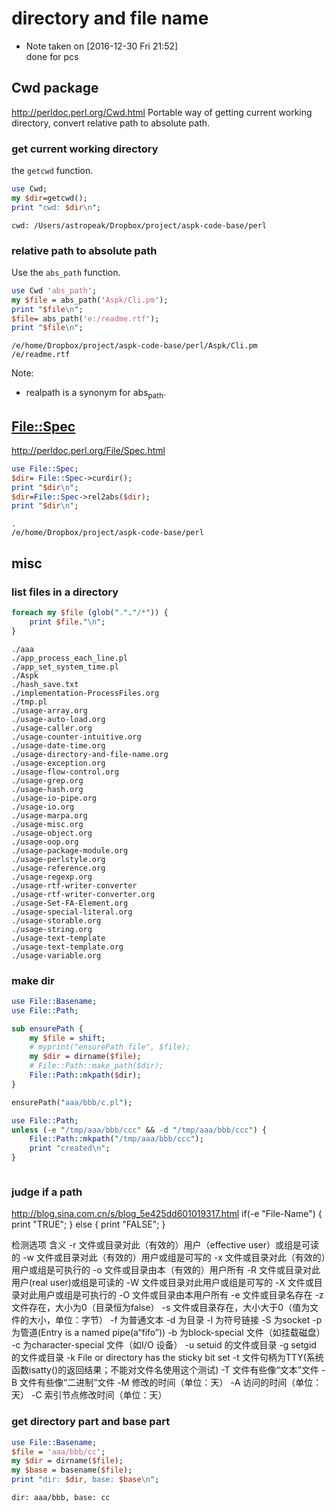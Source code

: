 * directory and file name
  - Note taken on [2016-12-30 Fri 21:52] \\
    done for pcs
** Cwd package
   http://perldoc.perl.org/Cwd.html
   Portable way of getting current working directory, convert relative path to absolute path.
   
*** get current working directory
    the ~getcwd~ function.
    #+begin_src perl :results output
    use Cwd;
    my $dir=getcwd();
    print "cwd: $dir\n";

    #+end_src

    #+RESULTS:
    : cwd: /Users/astropeak/Dropbox/project/aspk-code-base/perl

    
*** relative path to absolute path
    Use the ~abs_path~ function.
    #+begin_src perl :results output
    use Cwd 'abs_path';
    my $file = abs_path('Aspk/Cli.pm');
    print "$file\n";
    $file= abs_path('e:/readme.rtf');
    print "$file\n";
    #+end_src
    
    #+RESULTS:
    : /e/home/Dropbox/project/aspk-code-base/perl/Aspk/Cli.pm
    : /e/readme.rtf
    
    Note:
    - realpath is a synonym for abs_path.
      
      
** File::Spec
   http://perldoc.perl.org/File/Spec.html
   #+begin_src perl :results output
   use File::Spec;
   $dir= File::Spec->curdir();
   print "$dir\n";
   $dir=File::Spec->rel2abs($dir);
   print "$dir\n";
   #+end_src
   
   #+RESULTS:
   : .
   : /e/home/Dropbox/project/aspk-code-base/perl
   
** misc
   
   
*** list files in a directory
    #+begin_src perl :results output
    foreach my $file (glob("."."/*")) {
        print $file."\n";
    }
    #+end_src

    #+RESULTS:
    #+begin_example
    ./aaa
    ./app_process_each_line.pl
    ./app_set_system_time.pl
    ./Aspk
    ./hash_save.txt
    ./implementation-ProcessFiles.org
    ./tmp.pl
    ./usage-array.org
    ./usage-auto-load.org
    ./usage-caller.org
    ./usage-counter-intuitive.org
    ./usage-date-time.org
    ./usage-directory-and-file-name.org
    ./usage-exception.org
    ./usage-flow-control.org
    ./usage-grep.org
    ./usage-hash.org
    ./usage-io-pipe.org
    ./usage-io.org
    ./usage-marpa.org
    ./usage-misc.org
    ./usage-object.org
    ./usage-oop.org
    ./usage-package-module.org
    ./usage-perlstyle.org
    ./usage-reference.org
    ./usage-regexp.org
    ./usage-rtf-writer-converter
    ./usage-rtf-writer-converter.org
    ./usage-Set-FA-Element.org
    ./usage-special-literal.org
    ./usage-storable.org
    ./usage-string.org
    ./usage-text-template
    ./usage-text-template.org
    ./usage-variable.org
#+end_example

*** make dir
    #+begin_src perl :results output
    use File::Basename;
    use File::Path;
    
    sub ensurePath {
        my $file = shift;
        # myprint("ensurePath file", $file);
        my $dir = dirname($file);
        # File::Path::make_path($dir);
        File::Path::mkpath($dir);
    }
    
    ensurePath("aaa/bbb/c.pl");
    
    #+end_src

    #+RESULTS:

    #+begin_src perl :results output
use File::Path;
unless (-e "/tmp/aaa/bbb/ccc" && -d "/tmp/aaa/bbb/ccc") {
    File::Path::mkpath("/tmp/aaa/bbb/ccc");
    print "created\n";
}


    #+end_src

    #+RESULTS:

    
*** judge if a path
    http://blog.sina.com.cn/s/blog_5e425dd601019317.html
    if(-e "File-Name")
    {
    print "TRUE\n";
    }
    else
    {
    print "FALSE\n";
    }
    
    检测选项                 含义
    -r              文件或目录对此（有效的）用户（effective user）或组是可读的
    -w             文件或目录对此（有效的）用户或组是可写的
    -x             文件或目录对此（有效的）用户或组是可执行的
    -o             文件或目录由本（有效的）用户所有
    -R             文件或目录对此用户(real user)或组是可读的
    -W            文件或目录对此用户或组是可写的
    -X             文件或目录对此用户或组是可执行的
    -O             文件或目录由本用户所有
    -e              文件或目录名存在
    -z              文件存在，大小为0（目录恒为false）
    -s              文件或目录存在，大小大于0（值为文件的大小，单位：字节）
    -f               为普通文本
    -d              为目录
    -l               为符号链接
    -S              为socket
    -p              为管道(Entry is a named pipe(a“fifo”))
    -b              为block-special 文件（如挂载磁盘）
    -c              为character-special 文件（如I/O 设备）
    -u              setuid 的文件或目录
    -g              setgid 的文件或目录
    -k              File or directory has the sticky bit set
    -t              文件句柄为TTY(系统函数isatty()的返回结果；不能对文件名使用这个测试)
    -T             文件有些像“文本”文件
    -B             文件有些像“二进制”文件
    -M             修改的时间（单位：天）
    -A             访问的时间（单位：天）
    -C             索引节点修改时间（单位：天）

*** get directory part and base part
    #+begin_src perl :results output
    use File::Basename;
    $file = 'aaa/bbb/cc';
    my $dir = dirname($file);
    my $base = basename($file);
    print "dir: $dir, base: $base\n";
    #+end_src

    #+RESULTS:
    : dir: aaa/bbb, base: cc

